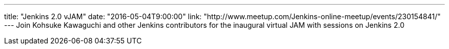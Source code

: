 ---
title: "Jenkins 2.0 vJAM"
date: "2016-05-04T9:00:00"
link: "http://www.meetup.com/Jenkins-online-meetup/events/230154841/"
---
Join Kohsuke Kawaguchi and other Jenkins contributors for the inaugural virtual JAM with sessions on Jenkins 2.0
